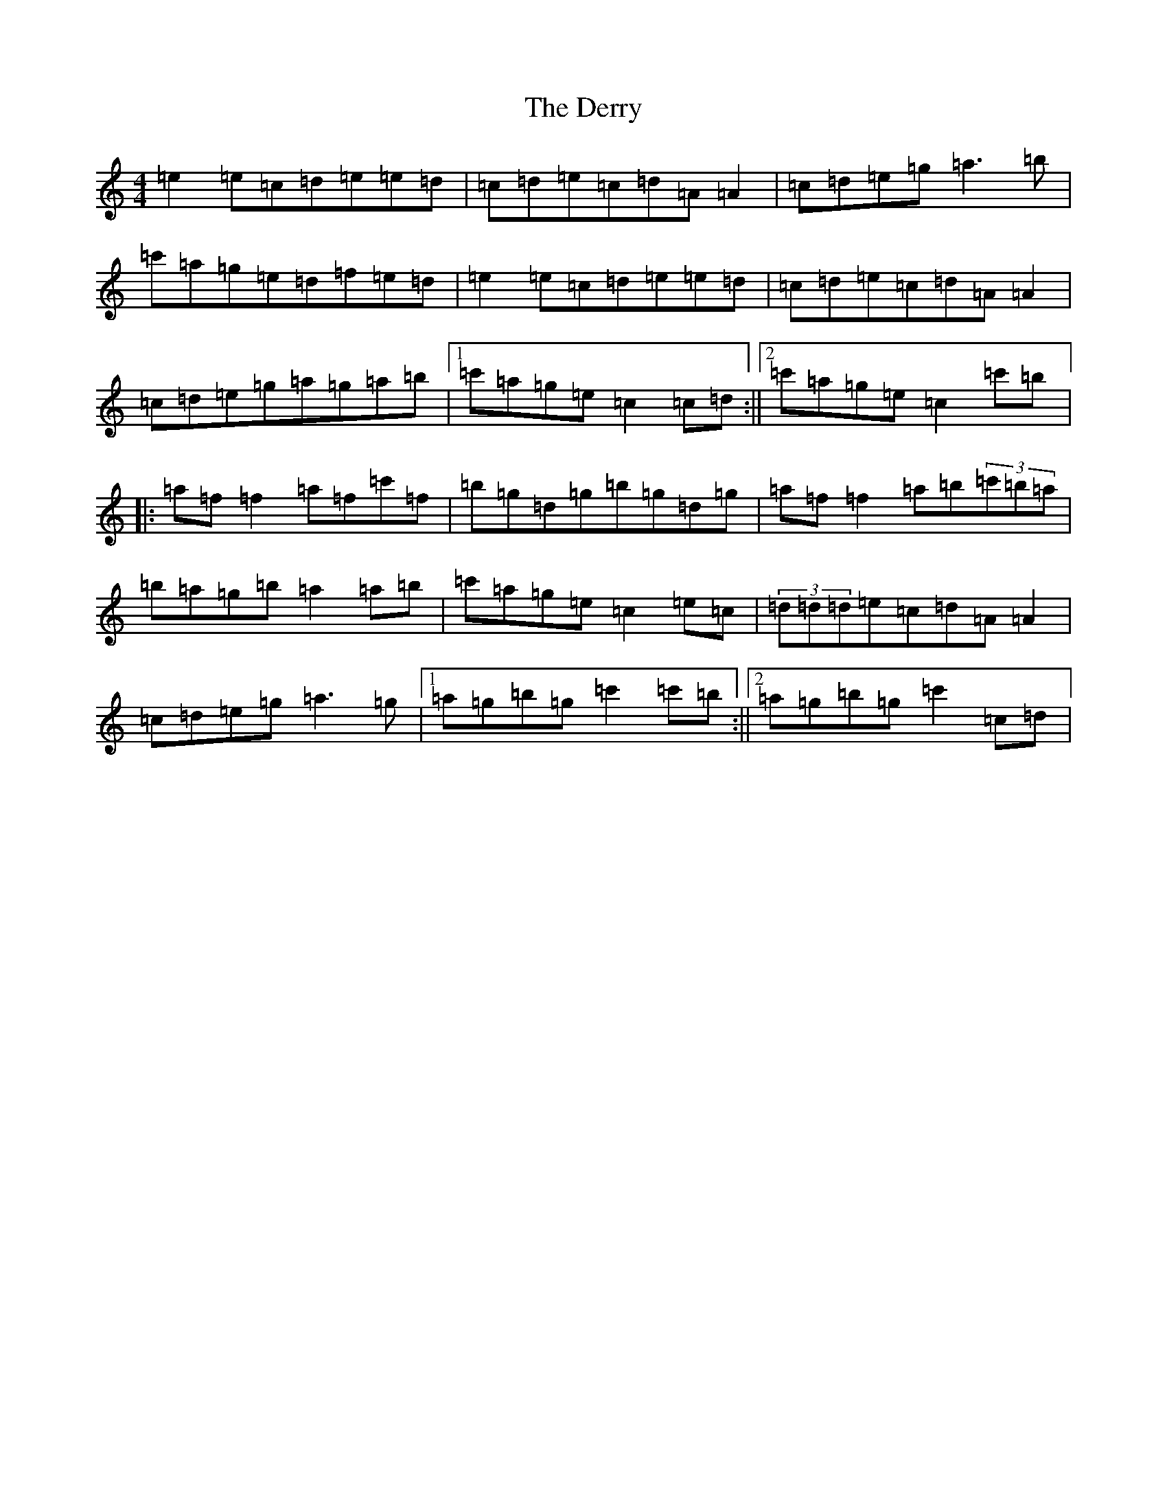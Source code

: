 X: 5117
T: Derry, The
S: https://thesession.org/tunes/7671#setting7671
R: reel
M:4/4
L:1/8
K: C Major
=e2=e=c=d=e=e=d|=c=d=e=c=d=A=A2|=c=d=e=g=a3=b|=c'=a=g=e=d=f=e=d|=e2=e=c=d=e=e=d|=c=d=e=c=d=A=A2|=c=d=e=g=a=g=a=b|1=c'=a=g=e=c2=c=d:||2=c'=a=g=e=c2=c'=b|:=a=f=f2=a=f=c'=f|=b=g=d=g=b=g=d=g|=a=f=f2=a=b(3=c'=b=a|=b=a=g=b=a2=a=b|=c'=a=g=e=c2=e=c|(3=d=d=d=e=c=d=A=A2|=c=d=e=g=a3=g|1=a=g=b=g=c'2=c'=b:||2=a=g=b=g=c'2=c=d|
